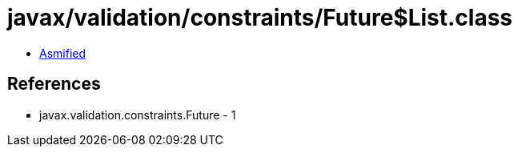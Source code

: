 = javax/validation/constraints/Future$List.class

 - link:Future$List-asmified.java[Asmified]

== References

 - javax.validation.constraints.Future - 1
